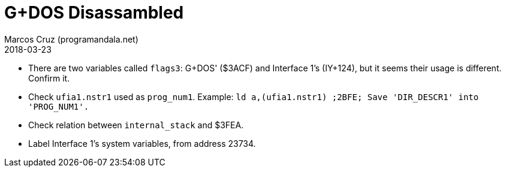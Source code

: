 = G+DOS Disassambled
:author: Marcos Cruz (programandala.net)
:revdate: 2018-03-23

- There are two variables called `flags3`: G+DOS' ($3ACF) and
  Interface 1's (IY+124), but it seems their usage is different.
  Confirm it.
- Check `ufia1.nstr1` used as `prog_num1`. Example: `ld
  a,(ufia1.nstr1)     ;2BFE; Save 'DIR_DESCR1' into 'PROG_NUM1'.`
- Check relation between `internal_stack` and $3FEA.
- Label Interface 1's system variables, from address 23734.
